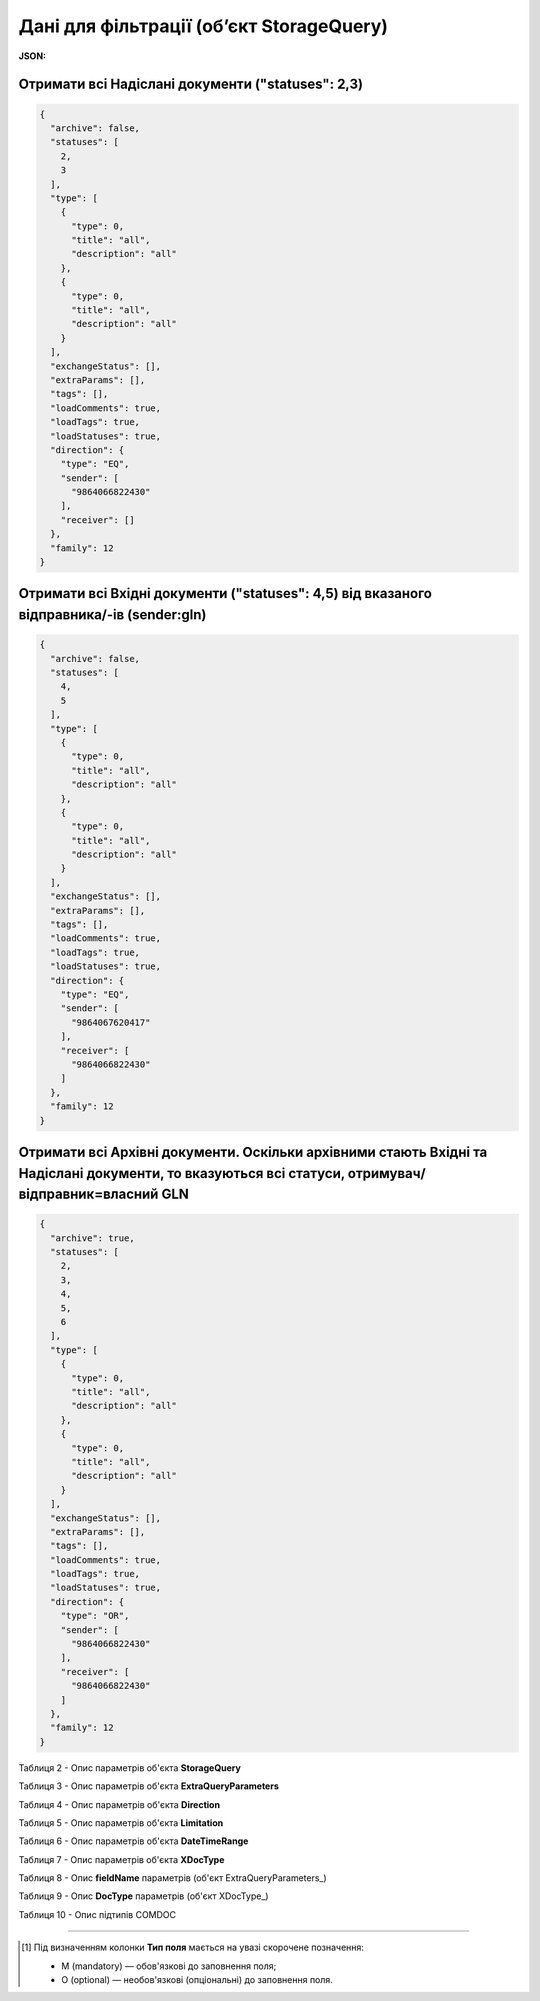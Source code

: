 #############################################################
**Дані для фільтрації (об’єкт StorageQuery)**
#############################################################

.. свій унікальний стореджквері

**JSON:**

Отримати всі Надіслані документи ("statuses": 2,3)
+++++++++++++++++++++++++++++++++++++++++++++++++++++++++++++++++++++++++++++++++++++++++++++++++++++++++++++++++++++++++++++++++++++++++

.. code:: json

  {
    "archive": false,
    "statuses": [
      2,
      3
    ],
    "type": [
      {
        "type": 0,
        "title": "all",
        "description": "all"
      },
      {
        "type": 0,
        "title": "all",
        "description": "all"
      }
    ],
    "exchangeStatus": [],
    "extraParams": [],
    "tags": [],
    "loadComments": true,
    "loadTags": true,
    "loadStatuses": true,
    "direction": {
      "type": "EQ",
      "sender": [
        "9864066822430"
      ],
      "receiver": []
    },
    "family": 12
  }

Отримати всі Вхідні документи ("statuses": 4,5) від вказаного відправника/-ів (sender:gln) 
++++++++++++++++++++++++++++++++++++++++++++++++++++++++++++++++++++++++++++++++++++++++++++++++++++++++++++++

.. code:: json

  {
    "archive": false,
    "statuses": [
      4,
      5
    ],
    "type": [
      {
        "type": 0,
        "title": "all",
        "description": "all"
      },
      {
        "type": 0,
        "title": "all",
        "description": "all"
      }
    ],
    "exchangeStatus": [],
    "extraParams": [],
    "tags": [],
    "loadComments": true,
    "loadTags": true,
    "loadStatuses": true,
    "direction": {
      "type": "EQ",
      "sender": [
        "9864067620417"
      ],
      "receiver": [
        "9864066822430"
      ]
    },
    "family": 12
  }

Отримати всі Архівні документи. Оскільки архівними стають Вхідні та Надіслані документи, то вказуються всі статуси, отримувач/відправник=власний GLN 
+++++++++++++++++++++++++++++++++++++++++++++++++++++++++++++++++++++++++++++++++++++++++++++++++++++++++++++++++++++++++++++++++++++++++++++++++++++++++++++++++++++

.. code:: json

  {
    "archive": true,
    "statuses": [
      2,
      3,
      4,
      5,
      6
    ],
    "type": [
      {
        "type": 0,
        "title": "all",
        "description": "all"
      },
      {
        "type": 0,
        "title": "all",
        "description": "all"
      }
    ],
    "exchangeStatus": [],
    "extraParams": [],
    "tags": [],
    "loadComments": true,
    "loadTags": true,
    "loadStatuses": true,
    "direction": {
      "type": "OR",
      "sender": [
        "9864066822430"
      ],
      "receiver": [
        "9864066822430"
      ]
    },
    "family": 12
  }

.. _Таблиця_2:

Таблиця 2 - Опис параметрів об'єкта **StorageQuery**

.. csv-table:: 
  :file: ../../../integration_2_0/APIv2/Methods/EveryBody/for_csv/StorageQuery.csv
  :widths:  1, 7, 12, 41
  :header-rows: 1
  :stub-columns: 0

Таблиця 3 - Опис параметрів об'єкта **ExtraQueryParameters**

.. csv-table:: 
  :file: ../../../integration_2_0/APIv2/Methods/EveryBody/for_csv/ExtraQueryParameters.csv
  :widths:  1, 7, 12, 41
  :header-rows: 1
  :stub-columns: 0

Таблиця 4 - Опис параметрів об'єкта **Direction**

.. csv-table:: 
  :file: ../../../integration_2_0/APIv2/Methods/EveryBody/for_csv/Direction.csv
  :widths:  1, 7, 12, 41
  :header-rows: 1
  :stub-columns: 0

Таблиця 5 - Опис параметрів об'єкта **Limitation**

.. csv-table:: 
  :file: ../../../integration_2_0/APIv2/Methods/EveryBody/for_csv/Limitation.csv
  :widths:  1, 7, 12, 41
  :header-rows: 1
  :stub-columns: 0

Таблиця 6 - Опис параметрів об'єкта **DateTimeRange**

.. csv-table:: 
  :file: ../../../integration_2_0/APIv2/Methods/EveryBody/for_csv/DateTimeRange.csv
  :widths:  1, 7, 12, 41
  :header-rows: 1
  :stub-columns: 0

Таблиця 7 - Опис параметрів об'єкта **XDocType**

.. csv-table:: 
  :file: ../../../integration_2_0/APIv2/Methods/EveryBody/for_csv/XDocType.csv
  :widths:  1, 7, 12, 41
  :header-rows: 1
  :stub-columns: 0

.. _fieldName:

Таблиця 8 - Опис **fieldName** параметрів (об'єкт ExtraQueryParameters_)

.. csv-table:: 
  :file: ../../../integration_2_0/APIv2/Methods/EveryBody/for_csv/extra_fields.csv
  :widths:  1, 2, 7, 12, 41
  :header-rows: 1
  :stub-columns: 0

.. _опис_параметрів:

Таблиця 9 - Опис **DocType** параметрів (об'єкт XDocType_)

.. csv-table:: 
  :file: ../../../integration_2_0/APIv2/Methods/EveryBody/for_csv/xdoctype_p.csv
  :widths:  1, 19, 41
  :header-rows: 1
  :stub-columns: 0

.. _опис_підтипів:

Таблиця 10 - Опис підтипів COMDOC

.. csv-table:: 
  :file: ../../../integration_2_0/APIv2/Methods/EveryBody/for_csv/sub_doc_type_id.csv
  :widths:  1, 7, 41
  :header-rows: 1
  :stub-columns: 0

-------------------------

.. [#] Під визначенням колонки **Тип поля** мається на увазі скорочене позначення:

   * M (mandatory) — обов'язкові до заповнення поля;
   * O (optional) — необов'язкові (опціональні) до заповнення поля.